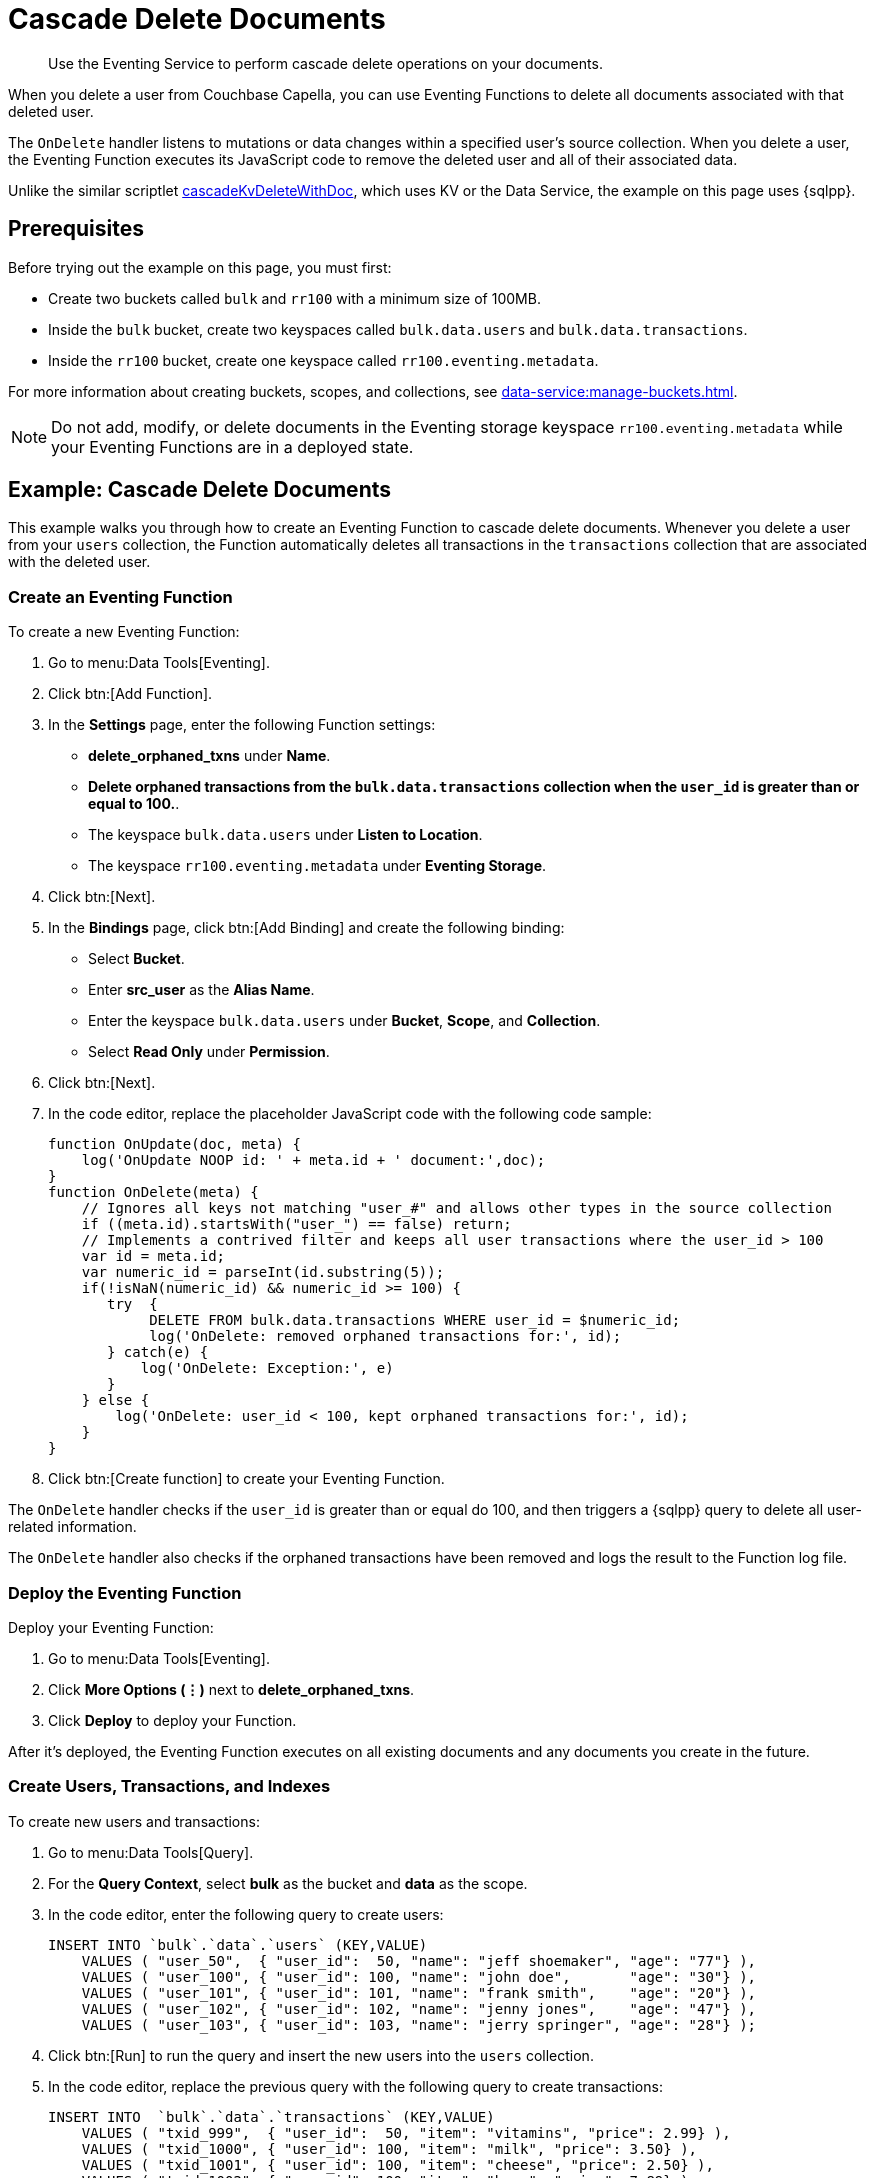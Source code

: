 = Cascade Delete Documents
:description: Use the Eventing Service to perform cascade delete operations on your documents.
:page-toclevels: 2

[abstract]
{description}

When you delete a user from Couchbase Capella, you can use Eventing Functions to delete all documents associated with that deleted user.

The `OnDelete` handler listens to mutations or data changes within a specified user's source collection.
When you delete a user, the Eventing Function executes its JavaScript code to remove the deleted user and all of their associated data.

Unlike the similar scriptlet xref:eventing-handler-cascadeKvDeleteWithDoc.adoc[cascadeKvDeleteWithDoc], which uses KV or the Data Service, the example on this page uses {sqlpp}.


== Prerequisites

Before trying out the example on this page, you must first:
 
* Create two buckets called `bulk` and `rr100` with a minimum size of 100MB.
* Inside the `bulk` bucket, create two keyspaces called `bulk.data.users` and `bulk.data.transactions`.
* Inside the `rr100` bucket, create one keyspace called `rr100.eventing.metadata`.

For more information about creating buckets, scopes, and collections, see xref:data-service:manage-buckets.adoc[].

NOTE: Do not add, modify, or delete documents in the Eventing storage keyspace `rr100.eventing.metadata` while your Eventing Functions are in a deployed state.


== Example: Cascade Delete Documents

This example walks you through how to create an Eventing Function to cascade delete documents.
Whenever you delete a user from your `users` collection, the Function automatically deletes all transactions in the `transactions` collection that are associated with the deleted user.

=== Create an Eventing Function

To create a new Eventing Function:

. Go to menu:Data Tools[Eventing].
. Click btn:[Add Function].
. In the *Settings* page, enter the following Function settings:
** *delete_orphaned_txns* under *Name*.
** *Delete orphaned transactions from the `bulk.data.transactions` collection when the `user_id` is greater than or equal to 100.*.
** The keyspace `bulk.data.users` under *Listen to Location*.
** The keyspace `rr100.eventing.metadata` under *Eventing Storage*.
. Click btn:[Next].
. In the *Bindings* page, click btn:[Add Binding] and create the following binding:
** Select *Bucket*.
** Enter *src_user* as the *Alias Name*.
** Enter the keyspace `bulk.data.users` under *Bucket*, *Scope*, and *Collection*.
** Select *Read Only* under *Permission*.
. Click btn:[Next].
. In the code editor, replace the placeholder JavaScript code with the following code sample:
+
[source,javascript]
----
function OnUpdate(doc, meta) {
    log('OnUpdate NOOP id: ' + meta.id + ' document:',doc);
}
function OnDelete(meta) {
    // Ignores all keys not matching "user_#" and allows other types in the source collection
    if ((meta.id).startsWith("user_") == false) return;
    // Implements a contrived filter and keeps all user transactions where the user_id > 100
    var id = meta.id;
    var numeric_id = parseInt(id.substring(5));
    if(!isNaN(numeric_id) && numeric_id >= 100) {
       try  {
            DELETE FROM bulk.data.transactions WHERE user_id = $numeric_id;
            log('OnDelete: removed orphaned transactions for:', id);
       } catch(e) {
           log('OnDelete: Exception:', e)
       }
    } else {
        log('OnDelete: user_id < 100, kept orphaned transactions for:', id);
    }
}
----
+
. Click btn:[Create function] to create your Eventing Function.

The `OnDelete` handler checks if the `user_id` is greater than or equal do 100, and then triggers a {sqlpp} query to delete all user-related information.

The `OnDelete` handler also checks if the orphaned transactions have been removed and logs the result to the Function log file.

=== Deploy the Eventing Function

Deploy your Eventing Function:

. Go to menu:Data Tools[Eventing].
. Click *More Options (⋮)* next to *delete_orphaned_txns*.
. Click *Deploy* to deploy your Function.

After it's deployed, the Eventing Function executes on all existing documents and any documents you create in the future.

=== Create Users, Transactions, and Indexes

To create new users and transactions:

. Go to menu:Data Tools[Query].
. For the *Query Context*, select *bulk* as the bucket and *data* as the scope.
. In the code editor, enter the following query to create users:
+
[source,sqlpp]
----
INSERT INTO `bulk`.`data`.`users` (KEY,VALUE) 
    VALUES ( "user_50",  { "user_id":  50, "name": "jeff shoemaker", "age": "77"} ),
    VALUES ( "user_100", { "user_id": 100, "name": "john doe",       "age": "30"} ),
    VALUES ( "user_101", { "user_id": 101, "name": "frank smith",    "age": "20"} ),
    VALUES ( "user_102", { "user_id": 102, "name": "jenny jones",    "age": "47"} ),
    VALUES ( "user_103", { "user_id": 103, "name": "jerry springer", "age": "28"} );  
----
+
. Click btn:[Run] to run the query and insert the new users into the `users` collection.
. In the code editor, replace the previous query with the following query to create transactions:
+
[source,sqlpp]
----
INSERT INTO  `bulk`.`data`.`transactions` (KEY,VALUE) 
    VALUES ( "txid_999",  { "user_id":  50, "item": "vitamins", "price": 2.99} ),
    VALUES ( "txid_1000", { "user_id": 100, "item": "milk", "price": 3.50} ),
    VALUES ( "txid_1001", { "user_id": 100, "item": "cheese", "price": 2.50} ),
    VALUES ( "txid_1002", { "user_id": 100, "item": "beer", "price": 7.89} ),
    VALUES ( "txid_1003", { "user_id": 100, "item": "pizza", "price": 12.53} ),
    VALUES ( "txid_1004", { "user_id": 101, "item": "lettuce", "price": 1.30} ),
    VALUES ( "txid_1005", { "user_id": 101, "item": "salad dressing", "price": 4.15} ),
    VALUES ( "txid_1006", { "user_id": 102, "item": "chicken", "price": 4.32} ),
    VALUES ( "txid_1007", { "user_id": 103, "item": "steak", "price": 6.53} );    
----
+
. Click btn:[Run] to run the query and insert the new transactions into the `transactions` collection.
. In the code editor, replace the previous query with the following query to create indexes:
+
[source,sqlpp]
----
CREATE PRIMARY INDEX `def_primary` ON  `bulk`.`data`.`users`;
CREATE PRIMARY INDEX `transactions` ON  `bulk`.`data`.`transactions`;  
----
+
. Click btn:[Run] to run the query and create a `def_primary` index and a `transactions` index.

Before testing the Eventing Function against your data, you can check if your users and transactions have been created correctly:

. In the query code editor, enter the following query and click btn:[Run] to return the list of users:
+
[source,sqlpp]
----
SELECT * FROM  `bulk`.`data`.`users` ORDER BY user_id;
----
+
. Replace the previous query with the following query and click btn:[Run] to return the list of transactions:
+
[source,sqlpp]
----
SELECT * FROM  `bulk`.`data`.`transactions` ORDER BY user_id;
----
+
. Replace the previous query with the following query and click btn:[Run] to count the number of users and transactions in your `data` scope:
+
[source,sqlpp]
----
SELECT count(*) FROM `bulk`.`data`.`users`; 
SELECT count(*) FROM `bulk`.`data`.`transactions`; 
----

=== Delete a User

To delete a user:

. Go to menu:Data Tools[Documents].
. Select the keyspace `bulk.data.users` in the *Get documents from* list to return the users you created in the previous step.
. Click the *Delete* icon next to *user_100*.
. In the *Delete Document* dialog, enter *delete* and click btn:[Delete document].

The list of users no longer includes *user_100*.

=== Check the Eventing Function Log

To check the Eventing Function log:

. Go to menu:Data Tools[Eventing].
. Click the *Log* icon next to the *delete_orphaned_txns* Eventing Function.
You should see the line `"OnDelete: removed orphaned transactions for:" "user_100"`.

=== Delete All Users

To delete all users:

. Go to menu:Data Tools[Query].
. For the *Query Context*, select *bulk* as the bucket and *data* as the scope.
. In the code editor, enter the following query to delete all users:
+
[source,sqlpp]
----
DELETE FROM `bulk`.`data`.`users`;
----
+
. Click btn:[Run] to run the query and delete all users.

To confirm that all users and all data associated with the users have been deleted, enter the following query in the code editor and click btn:[Run]:
[source,sqlpp]
----
SELECT count(*) FROM `bulk`.`data`.`users`; 
SELECT count(*) FROM `bulk`.`data`.`transactions`; 
----
This query returns no users and but it returns one transaction.

To find out which user this one transaction is associated with, enter the following query in the code editor and click btn:[Run]:
[source,sqlpp]
----
SELECT * FROM `bulk`.`data`.`transactions`; 
----
This query returns information related to the transaction, which is associated with `user_50`.

=== Check the Eventing Function Log

To check the Eventing Function log:

. Go to menu:Data Tools[Eventing].
. Click the *Log* icon next to the *delete_orphaned_txns* Eventing Function.
You should see the following lines:
----
2024-05-06T22:35:03.958+00:00 [INFO] "OnDelete: user_id < 100, kept orphaned transactions for:" "user_50" 
2024-05-06T22:35:03.958+00:00 [INFO] "OnDelete: removed orphaned transactions for:" "user_103" 
2024-05-06T22:35:03.953+00:00 [INFO] "OnDelete: removed orphaned transactions for:" "user_102" 
2024-05-06T22:35:03.953+00:00 [INFO] "OnDelete: removed orphaned transactions for:" "user_101" 
----
The log shows that all transactions from `user_103`, `user_102`, and `user_101` have been removed because of the Eventing Function business logic, which deletes orphaned transactions from users with IDs greater than or equal to 100.
One transaction from `user_50` has been kept due to the user ID being less than 100.